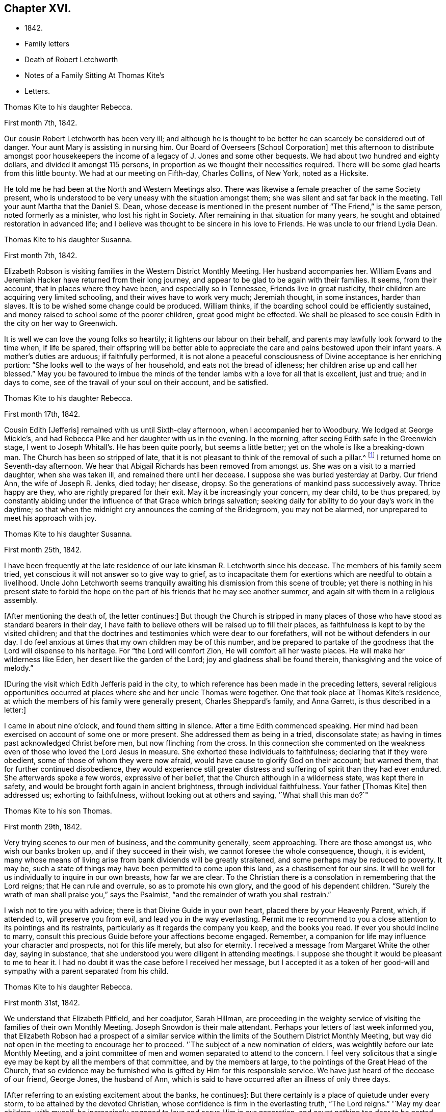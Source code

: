 == Chapter XVI.

[.chapter-synopsis]
* 1842.
* Family letters
* Death of Robert Letchworth
* Notes of a Family Sitting At Thomas Kite`'s
* Letters.

[.embedded-content-document.letter]
--

[.letter-heading]
Thomas Kite to his daughter Rebecca.

[.signed-section-context-open]
First month 7th, 1842.

Our cousin Robert Letchworth has been very ill;
and although he is thought to be better he can scarcely be considered out of danger.
Your aunt Mary is assisting in nursing him.
Our Board of Overseers +++[+++School Corporation]
met this afternoon to distribute amongst poor housekeepers the
income of a legacy of J. Jones and some other bequests.
We had about two hundred and eighty dollars, and divided it amongst 115 persons,
in proportion as we thought their necessities required.
There will be some glad hearts from this little bounty.
We had at our meeting on Fifth-day, Charles Collins, of New York, noted as a Hicksite.

He told me he had been at the North and Western Meetings also.
There was likewise a female preacher of the same Society present,
who is understood to be very uneasy with the situation amongst them;
she was silent and sat far back in the meeting.
Tell your aunt Martha that the Daniel S. Dean,
whose decease is mentioned in the present number of "`The Friend,`" is the same person,
noted formerly as a minister, who lost his right in Society.
After remaining in that situation for many years,
he sought and obtained restoration in advanced life;
and I believe was thought to be sincere in his love to Friends.
He was uncle to our friend Lydia Dean.

--

[.embedded-content-document.letter]
--

[.letter-heading]
Thomas Kite to his daughter Susanna.

[.signed-section-context-open]
First month 7th, 1842.

Elizabeth Robson is visiting families in the Western District Monthly Meeting.
Her husband accompanies her.
William Evans and Jeremiah Hacker have returned from their long journey,
and appear to be glad to be again with their families.
It seems, from their account, that in places where they have been,
and especially so in Tennessee, Friends live in great rusticity,
their children are acquiring very limited schooling,
and their wives have to work very much; Jeremiah thought, in some instances,
harder than slaves.
It is to be wished some change could be produced.
William thinks, if the boarding school could be efficiently sustained,
and money raised to school some of the poorer children, great good might be effected.
We shall be pleased to see cousin Edith in the city on her way to Greenwich.

It is well we can love the young folks so heartily;
it lightens our labour on their behalf,
and parents may lawfully look forward to the time when, if life be spared,
their offspring will be better able to appreciate the
care and pains bestowed upon their infant years.
A mother`'s duties are arduous; if faithfully performed,
it is not alone a peaceful consciousness of Divine acceptance is her enriching portion:
"`She looks well to the ways of her household, and eats not the bread of idleness;
her children arise up and call her blessed.`"
May you be favoured to imbue the minds of the tender
lambs with a love for all that is excellent,
just and true; and in days to come, see of the travail of your soul on their account,
and be satisfied.

--

[.embedded-content-document.letter]
--

[.letter-heading]
Thomas Kite to his daughter Rebecca.

[.signed-section-context-open]
First month 17th, 1842.

Cousin Edith +++[+++Jefferis]
remained with us until Sixth-clay afternoon, when I accompanied her to Woodbury.
We lodged at George Mickle`'s,
and had Rebecca Pike and her daughter with us in the evening.
In the morning, after seeing Edith safe in the Greenwich stage,
I went to Joseph Whitall`'s. He has been quite poorly, but seems a little better;
yet on the whole is like a breaking-down man.
The Church has been so stripped of late,
that it is not pleasant to think of the removal of such a pillar.^
footnote:["`Joseph is very much tried that some
people who appear as heads in our Society,
should openly declare the opinion,
that our Society has very much fulfilled the design for which it was raised up;
and that it is not much matter how soon it goes down.
Such sentiments were delivered at a late Quarterly Meeting.`"
Extract of a letter dated First month 17th, 1842.]
I returned home on Seventh-day afternoon.
We hear that Abigail Richards has been removed from amongst us.
She was on a visit to a married daughter, when she was taken ill,
and remained there until her decease.
I suppose she was buried yesterday at Darby.
Our friend Ann, the wife of Joseph R. Jenks, died today; her disease, dropsy.
So the generations of mankind pass successively away.
Thrice happy are they, who are rightly prepared for their exit.
May it be increasingly your concern, my dear child, to be thus prepared,
by constantly abiding under the influence of that Grace which brings salvation;
seeking daily for ability to do your day`'s work in the daytime;
so that when the midnight cry announces the coming of the Bridegroom,
you may not be alarmed, nor unprepared to meet his approach with joy.

--

[.embedded-content-document.letter]
--

[.letter-heading]
Thomas Kite to his daughter Susanna.

[.signed-section-context-open]
First month 25th, 1842.

I have been frequently at the late residence of
our late kinsman R. Letchworth since his decease.
The members of his family seem tried,
yet conscious it will not answer so to give way to grief,
as to incapacitate them for exertions which are needful to obtain a livelihood.
Uncle John Letchworth seems tranquilly awaiting
his dismission from this scene of trouble;
yet there is nothing in his present state to forbid the hope
on the part of his friends that he may see another summer,
and again sit with them in a religious assembly.

+++[+++After mentioning the death of, the letter continues:]
But though the Church is stripped in many places of
those who have stood as standard bearers in their day,
I have faith to believe others will be raised up to fill their places,
as faithfulness is kept to by the visited children;
and that the doctrines and testimonies which were dear to our forefathers,
will not be without defenders in our day.
I do feel anxious at times that my own children may be of this number,
and be prepared to partake of the goodness that the Lord will dispense to his heritage.
For "`the Lord will comfort Zion, He will comfort all her waste places.
He will make her wilderness like Eden, her desert like the garden of the Lord;
joy and gladness shall be found therein, thanksgiving and the voice of melody.`"

--

+++[+++During the visit which Edith Jefferis paid in the city,
to which reference has been made in the preceding letters,
several religious opportunities occurred at places
where she and her uncle Thomas were together.
One that took place at Thomas Kite`'s residence,
at which the members of his family were generally present, Charles Sheppard`'s family,
and Anna Garrett, is thus described in a letter:]

[.embedded-content-document.letter]
--

I came in about nine o`'clock, and found them sitting in silence.
After a time Edith commenced speaking.
Her mind had been exercised on account of some one or more present.
She addressed them as being in a tried, disconsolate state;
as having in times past acknowledged Christ before men, but now flinching from the cross.
In this connection she commented on the weakness even
of those who loved the Lord Jesus in measure.
She exhorted these individuals to faithfulness; declaring that if they were obedient,
some of those of whom they were now afraid,
would have cause to glorify God on their account; but warned them,
that for further continued disobedience,
they would experience still greater distress and
suffering of spirit than they had ever endured.
She afterwards spoke a few words, expressive of her belief,
that the Church although in a wilderness state, was kept there in safety,
and would be brought forth again in ancient brightness, through individual faithfulness.
Your father +++[+++Thomas Kite]
then addressed us; exhorting to faithfulness, without looking out at others and saying,
'`What shall this man do?`"

--

[.embedded-content-document.letter]
--

[.letter-heading]
Thomas Kite to his son Thomas.

[.signed-section-context-open]
First month 29th, 1842.

Very trying scenes to our men of business, and the community generally, seem approaching.
There are those amongst us, who wish our banks broken up,
and if they succeed in their wish, we cannot foresee the whole consequence, though,
it is evident,
many whose means of living arise from bank dividends will be greatly straitened,
and some perhaps may be reduced to poverty.
It may be, such a state of things may have been permitted to come upon this land,
as a chastisement for our sins.
It will be well for us individually to inquire in our own breasts, how far we are clear.
To the Christian there is a consolation in remembering that the Lord reigns;
that He can rule and overrule, so as to promote his own glory,
and the good of his dependent children.
"`Surely the wrath of man shall praise you,`" says the Psalmist,
"`and the remainder of wrath you shall restrain.`"

I wish not to tire you with advice; there is that Divine Guide in your own heart,
placed there by your Heavenly Parent, which, if attended to, will preserve you from evil,
and lead you in the way everlasting.
Permit me to recommend to you a close attention to its pointings and its restraints,
particularly as it regards the company you keep, and the books you read.
If ever you should incline to marry,
consult this precious Guide before your affections become engaged.
Remember, a companion for life may influence your character and prospects,
not for this life merely, but also for eternity.
I received a message from Margaret White the other day, saying in substance,
that she understood you were diligent in attending meetings.
I suppose she thought it would be pleasant to me to hear it.
I had no doubt it was the case before I received her message,
but I accepted it as a token of her good-will and
sympathy with a parent separated from his child.

--

[.embedded-content-document.letter]
--

[.letter-heading]
Thomas Kite to his daughter Rebecca.

[.signed-section-context-open]
First month 31st, 1842.

We understand that Elizabeth Pitfield, and her coadjutor, Sarah Hillman,
are proceeding in the weighty service of visiting the
families of their own Monthly Meeting.
Joseph Snowdon is their male attendant.
Perhaps your letters of last week informed you,
that Elizabeth Robson had a prospect of a similar service
within the limits of the Southern District Monthly Meeting,
but way did not open in the meeting to encourage her to proceed.
'`The subject of a new nomination of elders,
was weightily before our late Monthly Meeting,
and a joint committee of men and women separated to attend to the concern.
I feel very solicitous that a single eye may be
kept by all the members of that committee,
and by the members at large, to the pointings of the Great Head of the Church,
that so evidence may be furnished who is gifted by Him for this responsible service.
We have just heard of the decease of our friend, George Jones, the husband of Ann,
which is said to have occurred after an illness of only three days.

+++[+++After referring to an existing excitement about the banks, he continues]:
But there certainly is a place of quietude under every storm,
to be attained by the devoted Christian,
whose confidence is firm in the everlasting truth, "`The Lord reigns.`"
'`May my dear children, with myself,
be increasingly engaged to love and serve Him in our generation,
and count nothing too dear to be parted with to evidence our
gratitude to Him who loved us before we loved Him.
And if the impression is made upon the mind at times,
that a full and entire surrender of our own will yet remains to be effected in us,
may we seek unto Him who has all power, for ability to be faithful unto death,
the death of the first nature,
knowing the old man with his deeds to be crucified and slain;
that thus we may be prepared to partake of that spiritual
resurrection which those witness who have been planted with their
dear Redeemer in the likeness of his sufferings and death.

--

+++[+++When Thomas Kite resigned the printing business at the close of 1833,
into the hands of his brother Joseph, and his son William, he had property,
the income of which was sufficient comfortably to support his family.
He held some real estate, but the bulk of his property was in bank,
railroad and canal stock.
He soon found difficulties connected with his real estate, which induced him to sell it,
and invest the proceeds, except a portion left on mortgage, in "`stock.`"
As the difficulties in the mercantile community consequent on
the "`war against the banks,`" began more and more to be felt,
Thomas Kite perceived the value of his stocks gradually diminishing, until,
about the time the above letters were written, his,
property had been reduced to about one-third of its value when he retired from business.
Those of his friends who had known his frugal and economical habits,
now looked for some visible token of depression or sorrow at his great losses,
but they looked in vain.
He felt, as the letters we have just quoted testify,
that "`the Lord reigns,`" and that his Omnipotent Arm could and would
direct all things for the good of his dependent children,
and in this belief he was enabled in sincerity to say, "`Your will be done.`"
He occasionally spoke of going into business again,
but the way did not open in his own mind for it;
and as he found by having a few young friends boarding in his family,
he could live without reducing the principal of his stock,
he waited in trustful hope for better days.
Time passed on; stocks rose in value; banks declared dividends,
and so did some of the railroads; and at the time of his decease,
his income was nearly as great as it had ever been,
notwithstanding he had lost several thousand dollars by the failure
of debtors and the breaking up of the United States Bank.]
